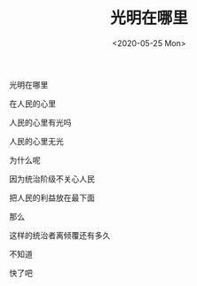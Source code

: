 #+TITLE: 光明在哪里
#+DATE: <2020-05-25 Mon>
#+TAGS[]: 诗作

光明在哪里

在人民的心里

人民的心里有光吗

人民的心里无光

为什么呢

因为统治阶级不关心人民

把人民的利益放在最下面

那么

这样的统治者离倾覆还有多久

不知道

快了吧
